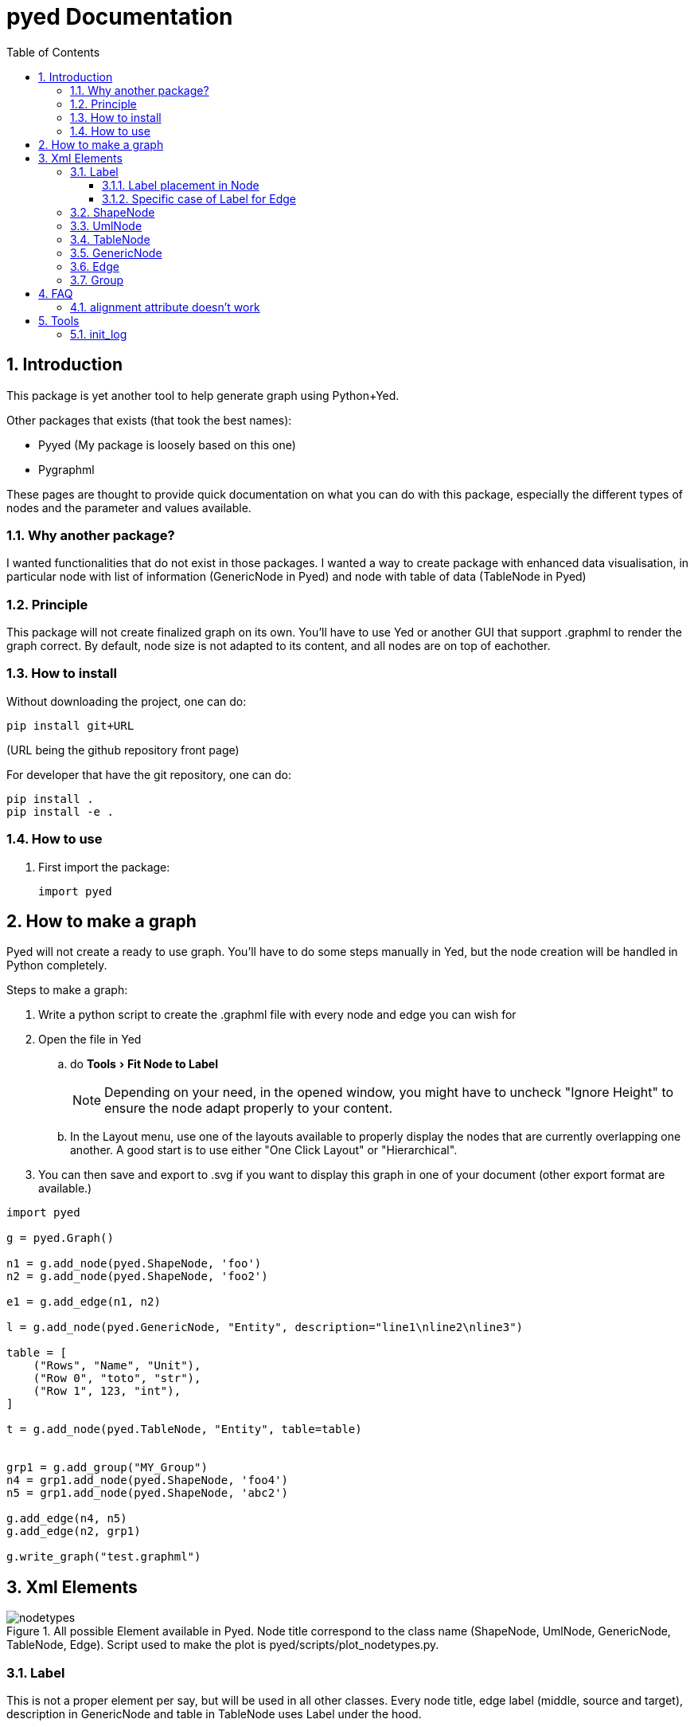 = pyed Documentation
:sectnums:
:toc: left
:toclevels: 4
:encoding: utf-8
:lang: en
:numbered:
:experimental:
:source-language: python
:imagesdir:   doc/figures

== Introduction
This package is yet another tool to help generate graph using Python+Yed.

.Other packages that exists (that took the best names):
* Pyyed (My package is loosely based on this one)
* Pygraphml

These pages are thought to provide quick documentation on what you can do with this package, especially the different types of nodes and the parameter and values available.

=== Why another package?
I wanted functionalities that do not exist in those packages. I wanted a way to create package with enhanced data visualisation, in particular node with list of information (GenericNode in Pyed) and node with table of data (TableNode in Pyed)

=== Principle
This package will not create finalized graph on its own. You'll have to use Yed or another GUI that support .graphml to render the graph correct. By default, node size is not adapted to its content, and all nodes are on top of eachother.



=== How to install
Without downloading the project, one can do:
[source]
----
pip install git+URL
----
(URL being the github repository front page)

For developer that have the git repository, one can do:
[source,bash]
----
pip install .
pip install -e .
----

=== How to use

. First import the package:
+
[source, python]
----
import pyed
----

== How to make a graph
Pyed will not create a ready to use graph. You'll have to do some steps manually in Yed, but the node creation will be handled in Python completely.

.Steps to make a graph:
. Write a python script to create the .graphml file with every node and edge you can wish for
. Open the file in Yed
.. do menu:Tools[Fit Node to Label]
+
NOTE: Depending on your need, in the opened window, you might have to uncheck "Ignore Height" to ensure the node adapt properly to your content.
+
.. In the Layout menu, use one of the layouts available to properly display the nodes that are currently overlapping one another. A good start is to use either "One Click Layout" or "Hierarchical".
. You can then save and export to .svg if you want to display this graph in one of your document (other export format are available.)

[source]
----
import pyed

g = pyed.Graph()

n1 = g.add_node(pyed.ShapeNode, 'foo')
n2 = g.add_node(pyed.ShapeNode, 'foo2')

e1 = g.add_edge(n1, n2)

l = g.add_node(pyed.GenericNode, "Entity", description="line1\nline2\nline3")

table = [
    ("Rows", "Name", "Unit"),
    ("Row 0", "toto", "str"),
    ("Row 1", 123, "int"),
]

t = g.add_node(pyed.TableNode, "Entity", table=table)


grp1 = g.add_group("MY_Group")
n4 = grp1.add_node(pyed.ShapeNode, 'foo4')
n5 = grp1.add_node(pyed.ShapeNode, 'abc2')

g.add_edge(n4, n5)
g.add_edge(n2, grp1)

g.write_graph("test.graphml")
----

== Xml Elements

.All possible Element available in Pyed. Node title correspond to the class name (ShapeNode, UmlNode, GenericNode, TableNode, Edge). Script used to make the plot is pyed/scripts/plot_nodetypes.py.
image::nodetypes.svg[]

[[Label]]
=== Label
This is not a proper element per say, but will be used in all other classes. Every node title, edge label (middle, source and target), description in GenericNode and table in TableNode uses Label under the hood.

NOTE: All these parameters only have an effect inside the Label, and have no effect of the Node the Label is placed in.

.Main Label parameters one can use. For alignment, `autoSizePolicy="node_size"` was used. Script used to make the plot is pyed/scripts/plot_label_parameters.py.
image::label_parameters.svg[]

.Label autoSizePolicy values. Script used to make the plot is pyed/scripts/plot_label_size.py.
image::label_size.svg[]

[source]
----
g.add_node(pyed.ShapeNode, "foo", title_style=dict(fontFamily="Dialog",
rotationAngle="60", underlinedText="true", lineColor=None))
----

.Label parameters
[frame="all",options="header"]
|===
| Name | Example | Possible values
| alignment | 'center' | ['left', 'center', 'right']
| fontStyle | 'plain' | ["plain", "bold", "italic", "bolditalic"]
| underlinedText | 'true' | ["true", "false"]
| lineColor | '#FFde78' | None or a color
| backgroundColor | '#FFde78' | None or a color
| textColor | '#FFde78' | None or a color
| fontFamily | 'Courier' | Font name (don't have a full list)
| rotationAngle | '30' | rotation in degrees from 0 to 360
| fontSize | '20' | positive integer
| autoSizePolicy | 'content' | ["node_width", "node_size", "node_height", "content"] (will not work for labels in an edge)
|===

==== Label placement in Node
These parameters have an effect on how the Label will be placed with respect to the Node. To that extent, the Label parameter autoSizePolicy do matter (at least for all object except Edge, see <<EdgeLabel>>)

.Label placement. Parent node is value for "*modelName*", child node is value for "*modelPosition*". Script used to make the plot is pyed/scripts/plot_label_placement.py.
image::label_placement.svg[]

[source]
----
g.add_node(pyed.ShapeNode, "foo", title_style={"modelName": "internal", "modelPosition": "t"})
----

[[EdgeLabel]]
==== Specific case of Label for Edge
Parameter *autoSizePolicy* is not allowed when using `tag="y:EdgeLabel"`

=== ShapeNode
=== UmlNode
=== TableNode
=== GenericNode
=== Edge
=== Group

== FAQ
=== alignment attribute doesn't work
In Label, alignment has no effect if you have `autoSizePolicy="content"` because since the Label tightly fit its content, there's no room for moving the text left or right of the label. You need "*node_size*" or "*node_width*" for alignment to work.

== Tools

[[init_log]]
=== init_log

[source, python]
----
pyed.init_log(log="pyed.log", stdout_loglevel="INFO", file_loglevel="DEBUG")
----

.parameters:
* `log`: filename where to store logs. By default "pyed.log"
* `stdout_loglevel`: log level for standard output (ERROR, WARNING, INFO, DEBUG)
* `file_loglevel`: log level for log file (ERROR, WARNING, INFO, DEBUG)
* [optional] `extra_config`: Set of extra properties to be added to the dict_config for logging

